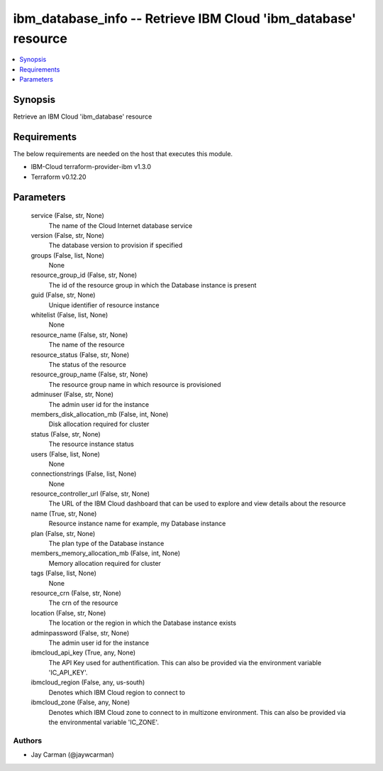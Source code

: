 
ibm_database_info -- Retrieve IBM Cloud 'ibm_database' resource
===============================================================

.. contents::
   :local:
   :depth: 1


Synopsis
--------

Retrieve an IBM Cloud 'ibm_database' resource



Requirements
------------
The below requirements are needed on the host that executes this module.

- IBM-Cloud terraform-provider-ibm v1.3.0
- Terraform v0.12.20



Parameters
----------

  service (False, str, None)
    The name of the Cloud Internet database service


  version (False, str, None)
    The database version to provision if specified


  groups (False, list, None)
    None


  resource_group_id (False, str, None)
    The id of the resource group in which the Database instance is present


  guid (False, str, None)
    Unique identifier of resource instance


  whitelist (False, list, None)
    None


  resource_name (False, str, None)
    The name of the resource


  resource_status (False, str, None)
    The status of the resource


  resource_group_name (False, str, None)
    The resource group name in which resource is provisioned


  adminuser (False, str, None)
    The admin user id for the instance


  members_disk_allocation_mb (False, int, None)
    Disk allocation required for cluster


  status (False, str, None)
    The resource instance status


  users (False, list, None)
    None


  connectionstrings (False, list, None)
    None


  resource_controller_url (False, str, None)
    The URL of the IBM Cloud dashboard that can be used to explore and view details about the resource


  name (True, str, None)
    Resource instance name for example, my Database instance


  plan (False, str, None)
    The plan type of the Database instance


  members_memory_allocation_mb (False, int, None)
    Memory allocation required for cluster


  tags (False, list, None)
    None


  resource_crn (False, str, None)
    The crn of the resource


  location (False, str, None)
    The location or the region in which the Database instance exists


  adminpassword (False, str, None)
    The admin user id for the instance


  ibmcloud_api_key (True, any, None)
    The API Key used for authentification. This can also be provided via the environment variable 'IC_API_KEY'.


  ibmcloud_region (False, any, us-south)
    Denotes which IBM Cloud region to connect to


  ibmcloud_zone (False, any, None)
    Denotes which IBM Cloud zone to connect to in multizone environment. This can also be provided via the environmental variable 'IC_ZONE'.













Authors
~~~~~~~

- Jay Carman (@jaywcarman)

